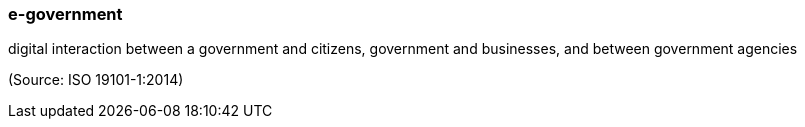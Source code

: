 === e-government

digital interaction between a government and citizens, government and businesses, and between government agencies

(Source: ISO 19101-1:2014)

